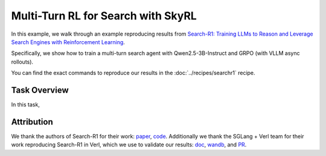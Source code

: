 Multi-Turn RL for Search with SkyRL
=====================================================

In this example, we walk through an example reproducing results from `Search-R1: Training LLMs to Reason and Leverage Search Engines with Reinforcement Learning <https://arxiv.org/pdf/2503.09516>`_.

Specifically, we show how to train a multi-turn search agent with Qwen2.5-3B-Instruct and GRPO (with VLLM async rollouts).

You can find the exact commands to reproduce our results in the :doc:`../recipes/searchr1` recipe.

Task Overview
-------------

In this task, 

Attribution
-------------
We thank the authors of Search-R1 for their work: `paper <https://arxiv.org/pdf/2503.09516>`_, `code <https://github.com/PeterGriffinJin/Search-R1>`_.
Additionally we thank the SGLang + Verl team for their work reproducing Search-R1 in Verl, which we use to validate our results: `doc <https://github.com/zhaochenyang20/Awesome-ML-SYS-Tutorial/blob/main/rlhf/verl/multi-turn/tool_examples/verl-multiturn-searchR1-like.md>`_, 
`wandb <https://wandb.ai/lingchang-ustc/search_async_rl/runs/21rubwvs/workspace?nw=nwuserlingchang>`_, and `PR <https://github.com/volcengine/verl/pull/1682>`_.
